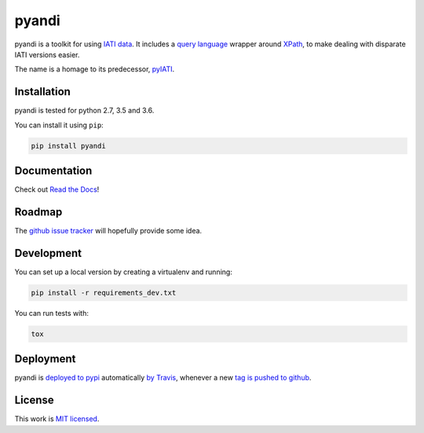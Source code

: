 pyandi
======

.. image:: https://img.shields.io/pypi/v/pyandi.svg
    :target: https://pypi.org/project/pyandi/

.. image:: https://img.shields.io/pypi/l/pyandi.svg
    :target: https://pypi.org/project/pyandi/

.. image:: https://img.shields.io/travis/pwyf/pyandi/master.svg
    :target: https://travis-ci.org/pwyf/pyandi

.. image:: https://img.shields.io/coveralls/github/pwyf/pyandi/master.svg
    :target: https://coveralls.io/github/pwyf/pyandi?branch=master

pyandi is a toolkit for using `IATI data <https://iatistandard.org/>`__. It includes a `query
language <https://erikbern.com/2018/08/30/i-dont-want-to-learn-your-garbage-query-language.html>`__
wrapper around `XPath <https://en.wikipedia.org/wiki/XPath>`__,
to make dealing with disparate IATI versions easier.

The name is a homage to its predecessor,
`pyIATI <https://github.com/IATI/pyIATI>`__.

Installation
------------

pyandi is tested for python 2.7, 3.5 and 3.6.

You can install it using ``pip``:

.. code:: shell

    pip install pyandi

Documentation
-------------

Check out `Read the Docs <https://pyandi.readthedocs.io>`__!

Roadmap
-------

The `github issue
tracker <https://github.com/pwyf/pyandi/issues>`__ will hopefully provide
some idea.

Development
-----------

You can set up a local version by creating a virtualenv and running:

.. code:: shell

    pip install -r requirements_dev.txt

You can run tests with:

.. code:: shell

    tox

Deployment
----------

pyandi is `deployed to pypi <https://pypi.org/project/pyandi/>`__ automatically `by Travis <https://travis-ci.org/pwyf/pyandi>`__, whenever a new `tag is pushed to github <https://github.com/pwyf/pyandi/tags>`__.

License
-------

This work is `MIT licensed <https://github.com/pwyf/pyandi/blob/master/LICENSE.md>`__.
